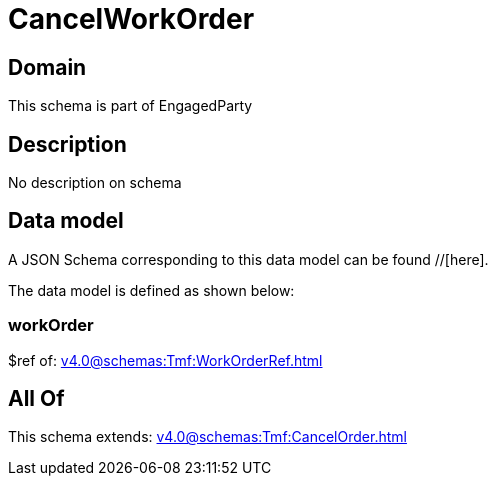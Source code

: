 = CancelWorkOrder

[#domain]
== Domain

This schema is part of EngagedParty

[#description]
== Description
No description on schema


[#data_model]
== Data model

A JSON Schema corresponding to this data model can be found //[here].



The data model is defined as shown below:


=== workOrder
$ref of: xref:v4.0@schemas:Tmf:WorkOrderRef.adoc[]


[#all_of]
== All Of

This schema extends: xref:v4.0@schemas:Tmf:CancelOrder.adoc[]

